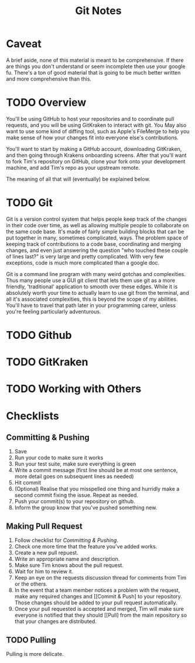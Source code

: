 #+TITLE: Git Notes
* Caveat
A brief aside, none of this material is meant to be comprehensive. If there are
things you don't understand or seem incomplete then use your google fu. There's
a ton of good material that is going to be much better written and more
comprehensive than this.

* TODO Overview
You'll be using GitHub to host your repositories and to coordinate pull
requests, and you will be using GitKraken to interact with git. You May also
want to use some kind of diffing tool, such as Apple's FileMerge to help you
make sense of how your changes fit into everyone else's contributions.

You'll want to start by making a GitHub account, downloading GitKraken, and then
going through Krakens onboarding screens. After that you'll want to fork Tim's
repository on GitHub, clone your fork onto your development machine, and add
Tim's repo as your upstream remote.

The meaning of all that will (eventually) be explained below.

* TODO Git
Git is a version control system that helps people keep track of the changes in
their code over time, as well as allowing multiple people to collaborate on the
same code base. It's made of fairly simple building blocks that can be put
together in many, sometimes complicated, ways. The problem space of keeping
track of contributions to a code base, coordinating and merging changes, and
even just answering the question "who touched these couple of lines last?" is
very large and pretty complicated. With very few exceptions, code is much more
complicated than a google doc.

Git is a command line program with many weird gotchas and complexities. Thus
many people use a GUI git client that lets them use git as a more friendly,
'traditional' application to smooth over these edges. While it is absolutely
worth your time to actually learn to use git from the terminal, and all it's
associated complexities, this is beyond the scope of my abilities. You'll have
to travel that path later in your programming career, unless you're feeling
particularly adventurous.

* TODO Github

* TODO GitKraken

* TODO Working with Others

* Checklists
** Committing & Pushing
   1. Save
   2. Run your code to make sure it works
   3. Run your test suite, make sure everything is green
   4. Write a commit message (first line should be at most one sentence, more
      detail goes on subsequent lines as needed)
   5. Hit commit
   6. (Optional) Realise that you misspelled one thing and hurridly make a
      second commit fixing the issue. Repeat as needed.
   7. Push your commit(s) to your repository on github.
   8. Inform the group know that you've pushed something new.

** Making Pull Request
   1. Follow checklist for [[Committing & Pushing]].
   2. Check one more time that the feature you've added works.
   3. Create a new pull repuest.
   4. Write an appropriate name and description.
   5. Make sure Tim knows about the pull request.
   6. Wait for him to review it.
   7. Keep an eye on the requests discussion thread for comments from Tim or
      the others.
   8. In the event that a team member notices a problem with the request, make
      any required changes and [[Commit & Push] to your repository. Those changes
      should be added to your pull request automatically.
   9. Once your pull requested is accepted and merged, Tim will make sure
      everyone is notified that they should [[Pull] from the main repository so
      that your changes are distributed.

** TODO Pulling
   Pulling is more delicate.
